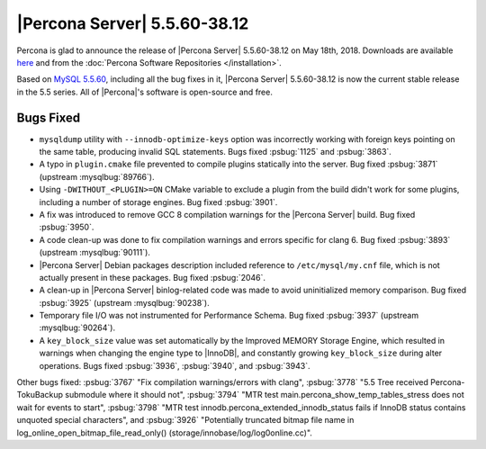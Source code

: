 .. rn:: 5.5.60-38.12

=============================
|Percona Server| 5.5.60-38.12
=============================

Percona is glad to announce the release of |Percona Server| 5.5.60-38.12 on
May 18th, 2018. Downloads are available `here
<http://www.percona.com/downloads/Percona-Server-5.5/Percona-Server-5.5.60-38.12/>`_
and from the :doc:`Percona Software Repositories </installation>`.

Based on `MySQL 5.5.60
<http://dev.mysql.com/doc/relnotes/mysql/5.5/en/news-5-5-60.html>`_, including
all the bug fixes in it, |Percona Server| 5.5.60-38.12 is now the current
stable release in the 5.5 series. All of |Percona|'s software is open-source
and free.

Bugs Fixed
==========

* ``mysqldump`` utility with ``--innodb-optimize-keys`` option was incorrectly
  working with foreign keys pointing on the same table, producing invalid SQL
  statements. Bugs fixed :psbug:`1125` and :psbug:`3863`.

* A typo in ``plugin.cmake`` file prevented to compile plugins statically
  into the server. Bug fixed :psbug:`3871` (upstream :mysqlbug:`89766`).

* Using ``-DWITHOUT_<PLUGIN>=ON`` CMake variable to exclude a plugin from the
  build didn't work for some plugins, including a number of storage engines.
  Bug fixed :psbug:`3901`.

* A fix was introduced to remove GCC 8 compilation warnings for the
  |Percona Server| build. Bug fixed :psbug:`3950`.

* A code clean-up was done to fix compilation warnings and errors specific
  for clang 6. Bug fixed :psbug:`3893` (upstream :mysqlbug:`90111`).

* |Percona Server| Debian packages description included reference to
  ``/etc/mysql/my.cnf`` file, which is not actually present in these packages.
  Bug fixed :psbug:`2046`.

* A clean-up in |Percona Server| binlog-related code was made to avoid
  uninitialized memory comparison. Bug fixed :psbug:`3925` (upstream
  :mysqlbug:`90238`).

* Temporary file I/O was not instrumented for Performance Schema. Bug fixed
  :psbug:`3937` (upstream :mysqlbug:`90264`).

* A ``key_block_size`` value was set automatically by the Improved MEMORY
  Storage Engine, which resulted in warnings when changing the engine type to
  |InnoDB|, and constantly growing ``key_block_size`` during alter operations.
  Bugs fixed :psbug:`3936`, :psbug:`3940`, and :psbug:`3943`.


Other bugs fixed: :psbug:`3767` "Fix compilation warnings/errors with clang",
:psbug:`3778` "5.5 Tree received Percona-TokuBackup submodule where it should
not", :psbug:`3794` "MTR test main.percona_show_temp_tables_stress does not
wait for events to start", :psbug:`3798` "MTR test
innodb.percona_extended_innodb_status fails if InnoDB status contains unquoted
special characters", and :psbug:`3926` "Potentially truncated bitmap file name
in log_online_open_bitmap_file_read_only()
(storage/innobase/log/log0online.cc)".
